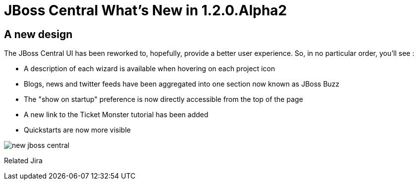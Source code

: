 = JBoss Central What's New in 1.2.0.Alpha2
:page-layout: whatsnew
:page-feature_id: central
:page-feature_version: 1.2.0.Alpha2
:page-jbt_core_version: 4.1.0.Alpha2

== A new design 	

The JBoss Central UI has been reworked to, hopefully, provide a better user experience. So, in no particular order, you'll see :

* A description of each wizard is available when hovering on each project icon
* Blogs, news and twitter feeds have been aggregated into one section now known as JBoss Buzz
* The "show on startup" preference is now directly accessible from the top of the page
* A new link to the Ticket Monster tutorial has been added
* Quickstarts are now more visible

image::images/new-jboss-central.png[]
Related Jira

